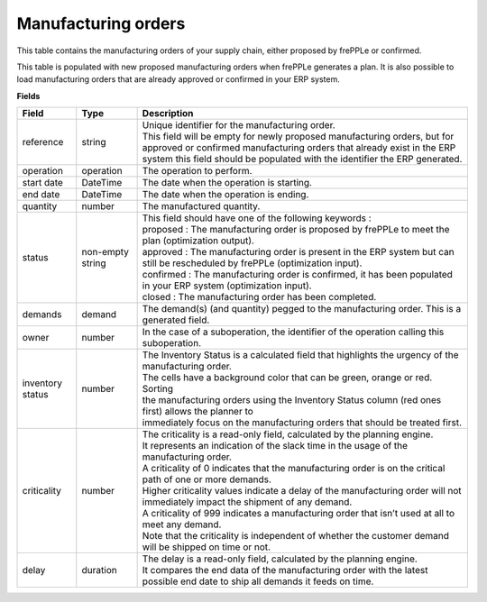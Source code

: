 ====================
Manufacturing orders
====================

This table contains the manufacturing orders of your supply chain, either proposed by frePPLe or confirmed.

This table is populated with new proposed manufacturing orders when frePPLe generates a plan.
It is also possible to load manufacturing orders that are already approved or confirmed in your ERP
system.

**Fields**

================ ================= =================================================================================================================================
Field            Type              Description
================ ================= =================================================================================================================================
reference        string            | Unique identifier for the manufacturing order.
                                   | This field will be empty for newly proposed manufacturing orders, but for approved or confirmed manufacturing orders that
                                     already exist in the ERP system this field should be populated with the identifier the ERP generated.
operation        operation         The operation to perform.
start date       DateTime          The date when the operation is starting.
end date         DateTime          The date when the operation is ending.
quantity         number            The manufactured quantity.
status           non-empty string  | This field should have one of the following keywords :
                                   | proposed : The manufacturing order is proposed by frePPLe to meet the plan (optimization output).
                                   | approved : The manufacturing order is present in the ERP system but can still be rescheduled by frePPLe (optimization input).
                                   | confirmed : The manufacturing order is confirmed, it has been populated in your ERP system (optimization input).
                                   | closed : The manufacturing order has been completed.
demands          demand            The demand(s) (and quantity) pegged to the manufacturing order. This is a generated field.
owner            number            In the case of a suboperation, the identifier of the operation calling this suboperation.
inventory status number            | The Inventory Status is a calculated field that highlights the urgency of the manufacturing order.
                                   | The cells have a background color that can be green, orange or red. Sorting 
                                   | the manufacturing orders using the Inventory Status column (red ones first) allows the planner to 
                                   | immediately focus on the manufacturing orders that should be treated first. 
criticality      number            | The criticality is a read-only field, calculated by the planning engine. 
                                   | It represents an indication of the slack time in the usage of the manufacturing order.
                                   | A criticality of 0 indicates that the manufacturing order is on the critical path of one or more demands.
                                   | Higher criticality values indicate a delay of the manufacturing order will not immediately impact the shipment of any demand.                                   
                                   | A criticality of 999 indicates a manufacturing order that isn’t used at all to meet any demand.
                                   | Note that the criticality is independent of whether the customer demand will be shipped on time or not.
delay            duration          | The delay is a read-only field, calculated by the planning engine.
                                   | It compares the end data of the manufacturing order with the latest possible end date to ship all demands it feeds on time.
================ ================= =================================================================================================================================                            
